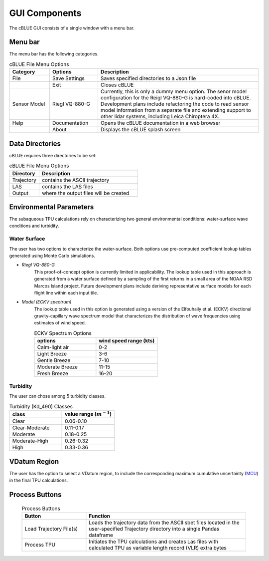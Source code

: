 GUI Components
=================

The cBLUE GUI consists of a single window with a menu bar.

.. image:: ../images/GUI.png

Menu bar
********

The menu bar has the following categories.

.. csv-table:: cBLUE File Menu Options
	:header: Category, Options, Description
	:widths: 5, 6, 20
	
	File, Save Settings, Saves specified directories to a Json file
	.., Exit, Closes cBLUE		
	Sensor Model, Riegl VQ-880-G, "Currently, this is only a dummy menu option.  The senor model configuration for the Reigl VQ-880-G is hard-coded into cBLUE.  Development plans include refactoring the code to read sensor model information from a separate file and extending support to other lidar systems, including Leica Chiroptera 4X."
	Help, Documentation, Opens the cBLUE documentation in a web browser
	.., About, Displays the cBLUE splash screen

Data Directories
****************

cBLUE requires three directories to be set:

.. csv-table:: cBLUE File Menu Options
	:header: Directory, Description
	:widths: 6, 20
	
	Trajectory, contains the ASCII trajectory 
	LAS, contains the LAS files
	Output, where the output files will be created

.. _environ-label:
	
Environmental Parameters
************************

The subaqueous TPU calculations rely on characterizing two general environmental conditions:  water-surface wave conditions and turbidity.

Water Surface
-------------

The user has two options to characterize the water-surface. Both options use pre-computed coefficient lookup tables generated using Monte Carlo simulations.

* *Riegl VQ-880-G*
	This proof-of-concept option is currently limited in applicability. The lookup table used in this approach is generated from a water surface defined by a sampling of the first returns in a small area of the NOAA RSD Marcos Island project. Future development plans include deriving representative surface models for each flight line within each input tile.

* *Model (ECKV spectrum)*
	The lookup table used in this option is generated using a version of the Elfouhaily et al. (ECKV) directional gravity-capillary wave spectrum model that characterizes the distribution of wave frequencies using estimates of wind speed.
	
	.. csv-table:: ECKV Spectrum Options
		:header: options, wind speed range (kts)
		:widths: 10, 10
		
		Calm-light air, 0-2
		Light Breeze, 3-6
		Gentle Breeze, 7-10
		Moderate Breeze, 11-15
		Fresh Breeze, 16-20

Turbidity
---------

The user can chose among 5 turbidity classes.

.. csv-table:: Turbidity (Kd_490) Classes
	:header: class, value range (:math:`m^{-1}`)
	:widths: 10, 10
	
	Clear, 0.06-0.10
	Clear-Moderate, 0.11-0.17
	Moderate, 0.18-0.25
	Moderate-High, 0.26-0.32
	High, 0.33-0.36

VDatum Region
*************

The user has the option to select a VDatum region, to include the corresponding maximum cumulative uncertainty (MCU_) in the final TPU calculations.  

.. _MCU: https://vdatum.noaa.gov/docs/est_uncertainties.html

Process Buttons
***************

	.. csv-table:: Process Buttons
		:header: Button, Function
		:widths: 20, 50
		
		Load Trajectory File(s), Loads the trajectory data from the ASCII sbet files located in the user-specified Trajectory directory into a single Pandas dataframe
		Process TPU, Initiates the TPU calculations and creates Las files with calculated TPU as variable length record (VLR) extra bytes

